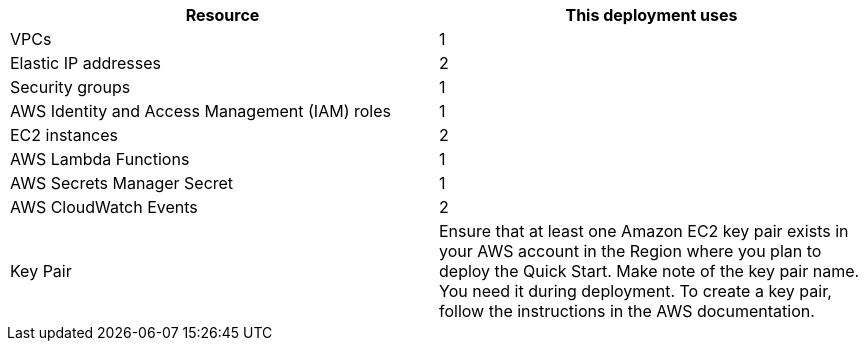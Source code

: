 // Replace the <n> in each row to specify the number of resources used in this deployment. Remove the rows for resources that aren’t used.
|===
|Resource |This deployment uses

// Space needed to maintain table headers
|VPCs | 1
|Elastic IP addresses | 2
|Security groups | 1
|AWS Identity and Access Management (IAM) roles | 1
|EC2 instances | 2
|AWS Lambda Functions | 1 
|AWS Secrets Manager Secret| 1
|AWS CloudWatch Events | 2
|Key Pair | Ensure that at least one Amazon EC2 key pair exists in your AWS account in the Region
where you plan to deploy the Quick Start. Make note of the key pair name. You need it
during deployment. To create a key pair, follow the instructions in the AWS
documentation.

|===